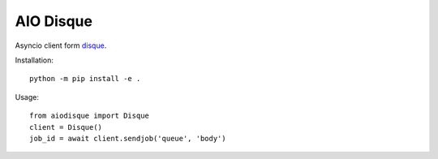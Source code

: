 AIO Disque
==========


Asyncio client form disque_.


Installation::

    python -m pip install -e .


Usage::

    from aiodisque import Disque
    client = Disque()
    job_id = await client.sendjob('queue', 'body')


.. _disque: https://github.com/antirez/disque
